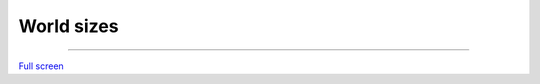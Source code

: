 World sizes
=================================

---------

.. raw:: html

    <iframe width=100% height="420px" src="https://arnofiva.github.io/world-sizes/?adusf=facebook&aduc=esri&adut=77a12feb-ce39-405b-8ab3-83c1fae01270" title="World sizes" frameborder="0" allowfullscreen></iframe>

`Full screen <https://arnofiva.github.io/world-sizes/?adusf=facebook&aduc=esri&adut=77a12feb-ce39-405b-8ab3-83c1fae01270>`__
